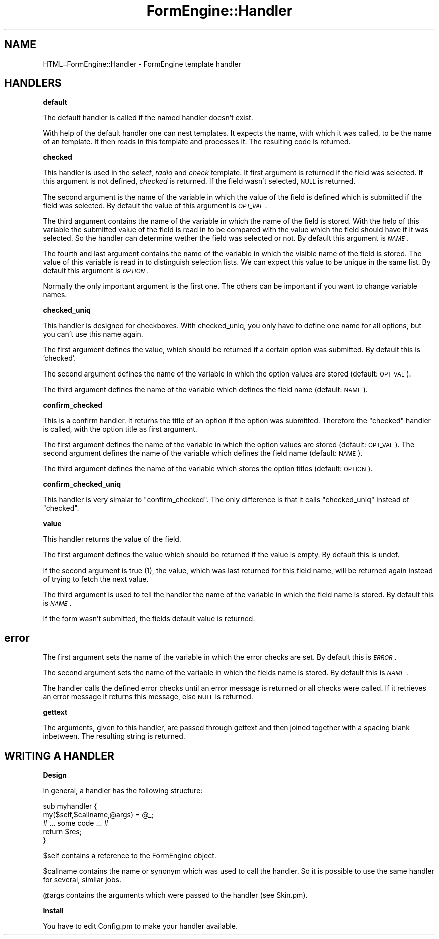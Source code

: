 .\" Automatically generated by Pod::Man v1.34, Pod::Parser v1.13
.\"
.\" Standard preamble:
.\" ========================================================================
.de Sh \" Subsection heading
.br
.if t .Sp
.ne 5
.PP
\fB\\$1\fR
.PP
..
.de Sp \" Vertical space (when we can't use .PP)
.if t .sp .5v
.if n .sp
..
.de Vb \" Begin verbatim text
.ft CW
.nf
.ne \\$1
..
.de Ve \" End verbatim text
.ft R
.fi
..
.\" Set up some character translations and predefined strings.  \*(-- will
.\" give an unbreakable dash, \*(PI will give pi, \*(L" will give a left
.\" double quote, and \*(R" will give a right double quote.  | will give a
.\" real vertical bar.  \*(C+ will give a nicer C++.  Capital omega is used to
.\" do unbreakable dashes and therefore won't be available.  \*(C` and \*(C'
.\" expand to `' in nroff, nothing in troff, for use with C<>.
.tr \(*W-|\(bv\*(Tr
.ds C+ C\v'-.1v'\h'-1p'\s-2+\h'-1p'+\s0\v'.1v'\h'-1p'
.ie n \{\
.    ds -- \(*W-
.    ds PI pi
.    if (\n(.H=4u)&(1m=24u) .ds -- \(*W\h'-12u'\(*W\h'-12u'-\" diablo 10 pitch
.    if (\n(.H=4u)&(1m=20u) .ds -- \(*W\h'-12u'\(*W\h'-8u'-\"  diablo 12 pitch
.    ds L" ""
.    ds R" ""
.    ds C` ""
.    ds C' ""
'br\}
.el\{\
.    ds -- \|\(em\|
.    ds PI \(*p
.    ds L" ``
.    ds R" ''
'br\}
.\"
.\" If the F register is turned on, we'll generate index entries on stderr for
.\" titles (.TH), headers (.SH), subsections (.Sh), items (.Ip), and index
.\" entries marked with X<> in POD.  Of course, you'll have to process the
.\" output yourself in some meaningful fashion.
.if \nF \{\
.    de IX
.    tm Index:\\$1\t\\n%\t"\\$2"
..
.    nr % 0
.    rr F
.\}
.\"
.\" For nroff, turn off justification.  Always turn off hyphenation; it makes
.\" way too many mistakes in technical documents.
.hy 0
.if n .na
.\"
.\" Accent mark definitions (@(#)ms.acc 1.5 88/02/08 SMI; from UCB 4.2).
.\" Fear.  Run.  Save yourself.  No user-serviceable parts.
.    \" fudge factors for nroff and troff
.if n \{\
.    ds #H 0
.    ds #V .8m
.    ds #F .3m
.    ds #[ \f1
.    ds #] \fP
.\}
.if t \{\
.    ds #H ((1u-(\\\\n(.fu%2u))*.13m)
.    ds #V .6m
.    ds #F 0
.    ds #[ \&
.    ds #] \&
.\}
.    \" simple accents for nroff and troff
.if n \{\
.    ds ' \&
.    ds ` \&
.    ds ^ \&
.    ds , \&
.    ds ~ ~
.    ds /
.\}
.if t \{\
.    ds ' \\k:\h'-(\\n(.wu*8/10-\*(#H)'\'\h"|\\n:u"
.    ds ` \\k:\h'-(\\n(.wu*8/10-\*(#H)'\`\h'|\\n:u'
.    ds ^ \\k:\h'-(\\n(.wu*10/11-\*(#H)'^\h'|\\n:u'
.    ds , \\k:\h'-(\\n(.wu*8/10)',\h'|\\n:u'
.    ds ~ \\k:\h'-(\\n(.wu-\*(#H-.1m)'~\h'|\\n:u'
.    ds / \\k:\h'-(\\n(.wu*8/10-\*(#H)'\z\(sl\h'|\\n:u'
.\}
.    \" troff and (daisy-wheel) nroff accents
.ds : \\k:\h'-(\\n(.wu*8/10-\*(#H+.1m+\*(#F)'\v'-\*(#V'\z.\h'.2m+\*(#F'.\h'|\\n:u'\v'\*(#V'
.ds 8 \h'\*(#H'\(*b\h'-\*(#H'
.ds o \\k:\h'-(\\n(.wu+\w'\(de'u-\*(#H)/2u'\v'-.3n'\*(#[\z\(de\v'.3n'\h'|\\n:u'\*(#]
.ds d- \h'\*(#H'\(pd\h'-\w'~'u'\v'-.25m'\f2\(hy\fP\v'.25m'\h'-\*(#H'
.ds D- D\\k:\h'-\w'D'u'\v'-.11m'\z\(hy\v'.11m'\h'|\\n:u'
.ds th \*(#[\v'.3m'\s+1I\s-1\v'-.3m'\h'-(\w'I'u*2/3)'\s-1o\s+1\*(#]
.ds Th \*(#[\s+2I\s-2\h'-\w'I'u*3/5'\v'-.3m'o\v'.3m'\*(#]
.ds ae a\h'-(\w'a'u*4/10)'e
.ds Ae A\h'-(\w'A'u*4/10)'E
.    \" corrections for vroff
.if v .ds ~ \\k:\h'-(\\n(.wu*9/10-\*(#H)'\s-2\u~\d\s+2\h'|\\n:u'
.if v .ds ^ \\k:\h'-(\\n(.wu*10/11-\*(#H)'\v'-.4m'^\v'.4m'\h'|\\n:u'
.    \" for low resolution devices (crt and lpr)
.if \n(.H>23 .if \n(.V>19 \
\{\
.    ds : e
.    ds 8 ss
.    ds o a
.    ds d- d\h'-1'\(ga
.    ds D- D\h'-1'\(hy
.    ds th \o'bp'
.    ds Th \o'LP'
.    ds ae ae
.    ds Ae AE
.\}
.rm #[ #] #H #V #F C
.\" ========================================================================
.\"
.IX Title "FormEngine::Handler 3"
.TH FormEngine::Handler 3 "2003-03-03" "perl v5.8.0" "User Contributed Perl Documentation"
.SH "NAME"
HTML::FormEngine::Handler \- FormEngine template handler
.SH "HANDLERS"
.IX Header "HANDLERS"
.Sh "default"
.IX Subsection "default"
The default handler is called if the named handler doesn't exist.
.PP
With help of the default handler one can nest templates. It expects the name,
with which it was called, to be the name of an template.
It then reads in this template and processes it. The resulting code is returned.
.Sh "checked"
.IX Subsection "checked"
This handler is used in the \fIselect\fR, \fIradio\fR and \fIcheck\fR template.
It first argument is returned if the field was selected. If this
argument is not defined, \fIchecked\fR is returned. If the field wasn't
selected, \s-1NULL\s0 is returned.
.PP
The second argument is the name of the variable in which the value
of the field is defined which is submitted if the field was selected.
By default the value of this argument is \fI\s-1OPT_VAL\s0\fR.
.PP
The third argument contains the name of the variable in which the name
of the field is stored. With the help of this variable the submitted value
of the field is read in to be compared with the value which the field should
have if it was selected. So the handler can determine wether the field
was selected or not. By default this argument is \fI\s-1NAME\s0\fR.
.PP
The fourth and last argument contains the name of the variable in which 
the visible name of the field is stored.
The value of this variable is read in to distinguish selection lists. We can expect
this value to be unique in the same list.
By default this argument is \fI\s-1OPTION\s0\fR.
.PP
Normally the only important argument is the first one. The others can be important
if you want to change variable names.
.Sh "checked_uniq"
.IX Subsection "checked_uniq"
This handler is designed for checkboxes. With checked_uniq, you only
have to define one name for all options, but you can't use this name
again.
.PP
The first argument defines the value, which should be returned if a
certain option was submitted. By default this is 'checked'.
.PP
The second argument defines the name of the variable in which the
option values are stored (default: \s-1OPT_VAL\s0).
.PP
The third argument defines the name of the variable which defines the
field name (default: \s-1NAME\s0).
.Sh "confirm_checked"
.IX Subsection "confirm_checked"
This is a confirm handler. It returns the title of an option if the
option was submitted. Therefore the \f(CW\*(C`checked\*(C'\fR handler is called, with
the option title as first argument.
.PP
The first argument defines the name of the variable in which the
option values are stored (default: \s-1OPT_VAL\s0).  The second argument
defines the name of the variable which defines the field name
(default: \s-1NAME\s0).
.PP
The third argument defines the name of the variable which stores the
option titles (default: \s-1OPTION\s0).
.Sh "confirm_checked_uniq"
.IX Subsection "confirm_checked_uniq"
This handler is very simalar to \f(CW\*(C`confirm_checked\*(C'\fR. The only
difference is that it calls \f(CW\*(C`checked_uniq\*(C'\fR instead of \f(CW\*(C`checked\*(C'\fR.
.Sh "value"
.IX Subsection "value"
This handler returns the value of the field.
.PP
The first argument defines the value which should be returned if the
value is empty. By default this is undef.
.PP
If the second argument is true (1), the value, which was last returned
for this field name, will be returned again instead of trying to fetch
the next value.
.PP
The third argument is used to tell the handler the name of the
variable in which the field name is stored.  By default this is
\&\fI\s-1NAME\s0\fR.
.PP
If the form wasn't submitted, the fields default value is returned.
.SH "error"
.IX Header "error"
The first argument sets the name of the variable in which the error checks are
set. By default this is \fI\s-1ERROR\s0\fR.
.PP
The second argument sets the name of the variable in which the fields name
is stored. By default this is \fI\s-1NAME\s0\fR.
.PP
The handler calls the defined error checks until an error message is returned
or all checks were called. If it retrieves an error message it returns this message,
else \s-1NULL\s0 is returned.
.Sh "gettext"
.IX Subsection "gettext"
The arguments, given to this handler, are passed through gettext and
then joined together with a spacing blank inbetween. The resulting
string is returned.
.SH "WRITING A HANDLER"
.IX Header "WRITING A HANDLER"
.Sh "Design"
.IX Subsection "Design"
In general, a handler has the following structure:
.PP
.Vb 5
\&   sub myhandler {
\&     my($self,$callname,@args) = @_;
\&     # ... some code ... #
\&     return $res;
\&   }
.Ve
.PP
\&\f(CW$self\fR contains a reference to the FormEngine object.
.PP
\&\f(CW$callname\fR contains the name or synonym which was used to call the handler.
So it is possible to use the same handler for several, similar jobs.
.PP
\&\f(CW@args\fR contains the arguments which were passed to the handler (see Skin.pm).
.Sh "Install"
.IX Subsection "Install"
You have to edit Config.pm to make your handler available.
